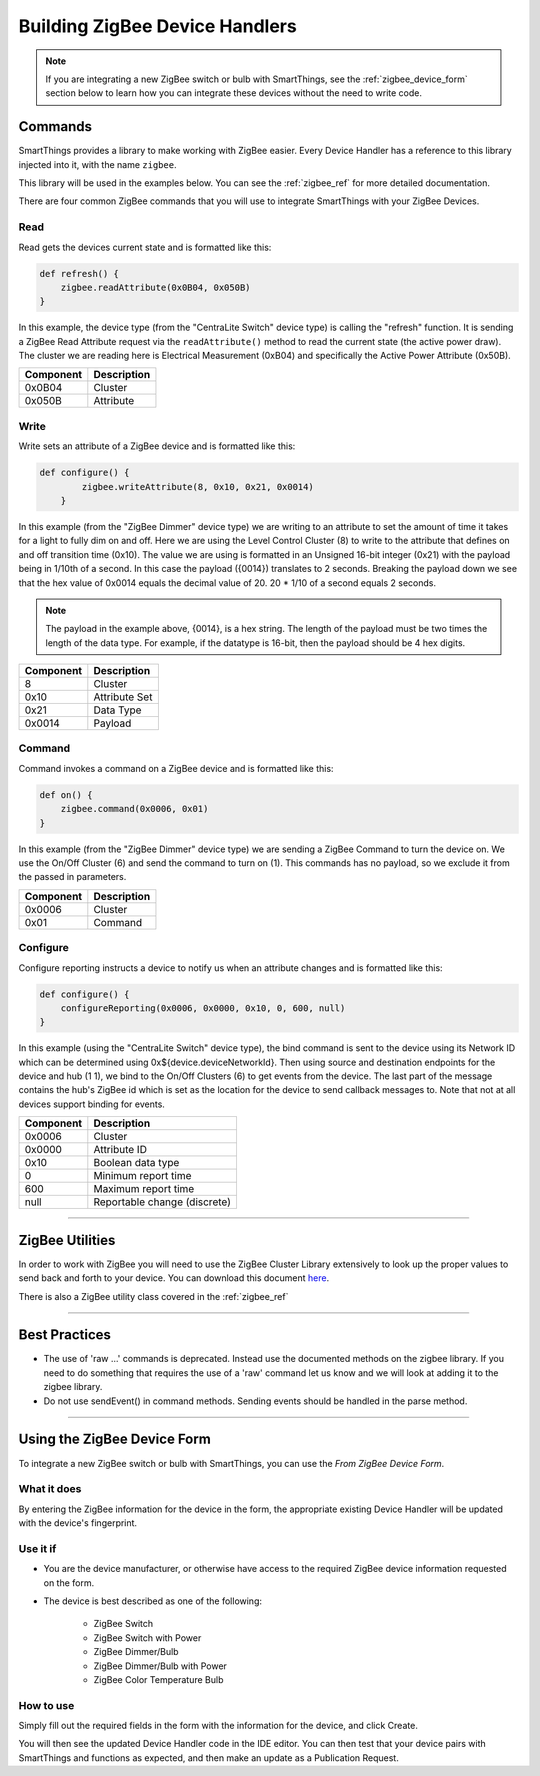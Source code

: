 Building ZigBee Device Handlers
===============================

.. note::

    If you are integrating a new ZigBee switch or bulb with SmartThings, see the :ref:`zigbee_device_form` section below to learn how you can integrate these devices without the need to write code.


Commands
--------

SmartThings provides a library to make working with ZigBee easier.
Every Device Handler has a reference to this library injected into it, with the name ``zigbee``.

This library will be used in the examples below.
You can see the :ref:`zigbee_ref` for more detailed documentation.

There are four common ZigBee commands that you will use to integrate
SmartThings with your ZigBee Devices.

Read
````

Read gets the devices current state and is formatted like this:

.. code-block:: groovy

    def refresh() {
        zigbee.readAttribute(0x0B04, 0x050B)
    }

In this example, the device type (from the "CentraLite Switch" device
type) is calling the "refresh" function. It is sending a ZigBee Read
Attribute request via the ``readAttribute()`` method to read the current state (the active power draw). The
cluster we are reading here is Electrical Measurement (0xB04) and
specifically the Active Power Attribute (0x50B).

+-------------------------------+-----------------------------+
| Component                     | Description                 |
+===============================+=============================+
|0x0B04                         | Cluster                     |
+-------------------------------+-----------------------------+
|0x050B                         | Attribute                   |
+-------------------------------+-----------------------------+

Write
`````

Write sets an attribute of a ZigBee device and is formatted like this:

.. code-block:: groovy

    def configure() {
            zigbee.writeAttribute(8, 0x10, 0x21, 0x0014)
        }

In this example (from the "ZigBee Dimmer" device type) we are writing to
an attribute to set the amount of time it takes for a light to fully dim
on and off. Here we are using the Level Control Cluster (8) to write to
the attribute that defines on and off transition time (0x10). The value
we are using is formatted in an Unsigned 16-bit integer (0x21) with the
payload being in 1/10th of a second. In this case the payload ({0014})
translates to 2 seconds. Breaking the payload down we see that the hex value
of 0x0014 equals the decimal value of 20. 20 * 1/10 of a second equals 2 seconds.

.. note::
  The payload in the example above, {0014}, is a hex string. The length of the payload must be two times the length of the data type. For example, if the datatype is 16-bit, then the payload should be 4 hex digits.

+-------------------------------+-----------------------------+
| Component                     | Description                 |
+===============================+=============================+
|8                              |Cluster                      |
+-------------------------------+-----------------------------+
|0x10                           |Attribute Set                |
+-------------------------------+-----------------------------+
|0x21                           |Data Type                    |
+-------------------------------+-----------------------------+
|0x0014                         |Payload                      |
+-------------------------------+-----------------------------+

Command
```````

Command invokes a command on a ZigBee device and is formatted like this:

.. code-block:: groovy

    def on() {
        zigbee.command(0x0006, 0x01)
    }

In this example (from the "ZigBee Dimmer" device type) we are sending a
ZigBee Command to turn the device on. We use the On/Off Cluster (6) and
send the command to turn on (1). This commands has no payload, so we exclude
it from the passed in parameters.

+-------------------------------+-----------------------------+
| Component                     | Description                 |
+===============================+=============================+
|0x0006                         |Cluster                      |
+-------------------------------+-----------------------------+
|0x01                           |Command                      |
+-------------------------------+-----------------------------+

Configure
`````````

Configure reporting instructs a device to notify us when an attribute changes and is
formatted like this:

.. code-block:: groovy

    def configure() {
        configureReporting(0x0006, 0x0000, 0x10, 0, 600, null)
    }

In this example (using the "CentraLite Switch" device type), the bind
command is sent to the device using its Network ID which can be
determined using 0x${device.deviceNetworkId}. Then using source and
destination endpoints for the device and hub (1 1), we bind to the
On/Off Clusters (6) to get events from the device. The last part of the
message contains the hub's ZigBee id which is set as the location for
the device to send callback messages to. Note that not at all devices
support binding for events.

+-------------------------------+-----------------------------+
| Component                     | Description                 |
+===============================+=============================+
|0x0006                         |Cluster                      |
+-------------------------------+-----------------------------+
|0x0000                         |Attribute ID                 |
+-------------------------------+-----------------------------+
|0x10                           |Boolean data type            |
+-------------------------------+-----------------------------+
|0                              |Minimum report time          |
+-------------------------------+-----------------------------+
|600                            |Maximum report time          |
+-------------------------------+-----------------------------+
|null                           |Reportable change (discrete) |
+-------------------------------+-----------------------------+

----

ZigBee Utilities
----------------

In order to work with ZigBee you will need to use the ZigBee Cluster
Library extensively to look up the proper values to send back and forth
to your device. You can download this document
`here <http://www.zigbee.org/download/standards-zigbee-cluster-library/>`__.

There is also a ZigBee utility class covered in the :ref:`zigbee_ref`

----

Best Practices
--------------

- The use of 'raw ...' commands is deprecated. Instead use the documented methods on the zigbee library. If you need to do something that requires the use of a 'raw' command let us know and we will look at adding it to the zigbee library.
- Do not use sendEvent() in command methods. Sending events should be handled in the parse method.

----

.. _zigbee_device_form:

Using the ZigBee Device Form
----------------------------

To integrate a new ZigBee switch or bulb with SmartThings, you can use the *From ZigBee Device Form*.

.. image:: ../img/device-types/zigbee-form.png

What it does
````````````

By entering the ZigBee information for the device in the form, the appropriate existing Device Handler will be updated with the device's fingerprint.

Use it if
`````````

- You are the device manufacturer, or otherwise have access to the required ZigBee device information requested on the form.
- The device is best described as one of the following:

    - ZigBee Switch
    - ZigBee Switch with Power
    - ZigBee Dimmer/Bulb
    - ZigBee Dimmer/Bulb with Power
    - ZigBee Color Temperature Bulb

How to use
``````````

Simply fill out the required fields in the form with the information for the device, and click Create.

You will then see the updated Device Handler code in the IDE editor.
You can then test that your device pairs with SmartThings and functions as expected, and then make an update as a Publication Request.

